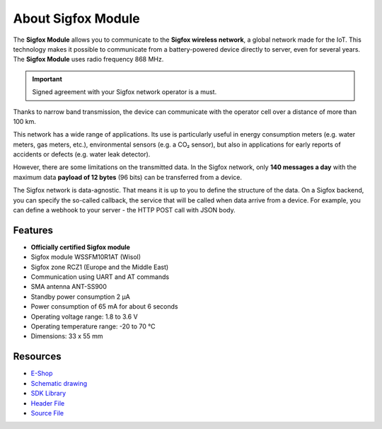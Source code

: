 ###################
About Sigfox Module
###################

.. image:: ../_static/hardware/about_sigfox/sigfox-module.png
   :align: center
   :scale: 51%
   :alt: Sigfox Module

The **Sigfox Module** allows you to communicate to the **Sigfox wireless network**, a global network made for the IoT.
This technology makes it possible to communicate from a battery-powered device directly to server, even for several years.
The **Sigfox Module** uses radio frequency 868 MHz.

.. important::

    Signed agreement with your Sigfox network operator is a must.

Thanks to narrow band transmission, the device can communicate with the operator cell over a distance of more than 100 km.

This network has a wide range of applications.
Its use is particularly useful in energy consumption meters (e.g. water meters, gas meters, etc.), environmental sensors (e.g. a CO₂ sensor),
but also in applications for early reports of accidents or defects (e.g. water leak detector).

However, there are some limitations on the transmitted data.
In the Sigfox network, only **140 messages a day** with the maximum data **payload of 12 bytes** (96 bits) can be transferred from a device.

The Sigfox network is data-agnostic.
That means it is up to you to define the structure of the data.
On a Sigfox backend, you can specify the so-called callback, the service that will be called when data arrive from a device.
For example, you can define a webhook to your server - the HTTP POST call with JSON body.


********
Features
********

- **Officially certified Sigfox module**
- Sigfox module WSSFM10R1AT (Wisol)
- Sigfox zone RCZ1 (Europe and the Middle East)
- Communication using UART and AT commands
- SMA antenna ANT-SS900
- Standby power consumption 2 μA
- Power consumption of 65 mA for about 6 seconds
- Operating voltage range: 1.8 to 3.6 V
- Operating temperature range: -20 to 70 °C
- Dimensions: 33 x 55 mm

*********
Resources
*********

- `E-Shop <https://shop.hardwario.com/sigfox-module/>`_
- `Schematic drawing <https://github.com/hardwario/bc-hardware/tree/master/out/bc-module-sigfox>`_
- `SDK Library <https://sdk.hardwario.com/group__bc__module__sigfox>`_
- `Header File <https://github.com/hardwario/bcf-sdk/blob/master/bcl/inc/bc_module_sigfox.h>`_
- `Source File <https://github.com/hardwario/bcf-sdk/blob/master/bcl/src/bc_module_sigfox.c>`_
